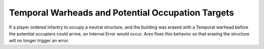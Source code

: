 .. index:: Temporal; Temporal Warheads and potential occupation targets.

==================================================
Temporal Warheads and Potential Occupation Targets
==================================================

If a player ordered infantry to occupy a neutral structure, and the
building was erased with a Temporal warhead before the potential
occupiers could arrive, an Internal Error would occur. Ares fixes this
behavior so that erasing the structure will no longer trigger an
error.

.. versionadded:: 0.2

